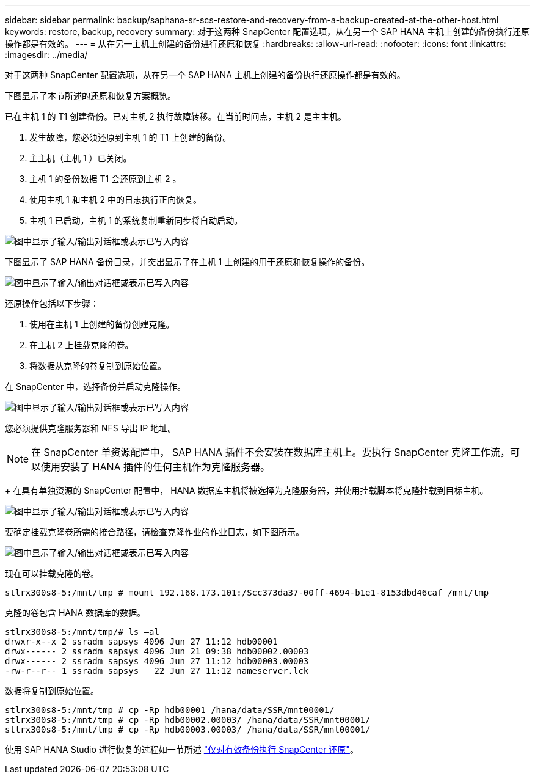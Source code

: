 ---
sidebar: sidebar 
permalink: backup/saphana-sr-scs-restore-and-recovery-from-a-backup-created-at-the-other-host.html 
keywords: restore, backup, recovery 
summary: 对于这两种 SnapCenter 配置选项，从在另一个 SAP HANA 主机上创建的备份执行还原操作都是有效的。 
---
= 从在另一主机上创建的备份进行还原和恢复
:hardbreaks:
:allow-uri-read: 
:nofooter: 
:icons: font
:linkattrs: 
:imagesdir: ../media/


[role="lead"]
对于这两种 SnapCenter 配置选项，从在另一个 SAP HANA 主机上创建的备份执行还原操作都是有效的。

下图显示了本节所述的还原和恢复方案概览。

已在主机 1 的 T1 创建备份。已对主机 2 执行故障转移。在当前时间点，主机 2 是主主机。

. 发生故障，您必须还原到主机 1 的 T1 上创建的备份。
. 主主机（主机 1 ）已关闭。
. 主机 1 的备份数据 T1 会还原到主机 2 。
. 使用主机 1 和主机 2 中的日志执行正向恢复。
. 主机 1 已启动，主机 1 的系统复制重新同步将自动启动。


image:saphana-sr-scs-image48.png["图中显示了输入/输出对话框或表示已写入内容"]

下图显示了 SAP HANA 备份目录，并突出显示了在主机 1 上创建的用于还原和恢复操作的备份。

image:saphana-sr-scs-image49.png["图中显示了输入/输出对话框或表示已写入内容"]

还原操作包括以下步骤：

. 使用在主机 1 上创建的备份创建克隆。
. 在主机 2 上挂载克隆的卷。
. 将数据从克隆的卷复制到原始位置。


在 SnapCenter 中，选择备份并启动克隆操作。

image:saphana-sr-scs-image50.png["图中显示了输入/输出对话框或表示已写入内容"]

您必须提供克隆服务器和 NFS 导出 IP 地址。


NOTE: 在 SnapCenter 单资源配置中， SAP HANA 插件不会安装在数据库主机上。要执行 SnapCenter 克隆工作流，可以使用安装了 HANA 插件的任何主机作为克隆服务器。

+ 在具有单独资源的 SnapCenter 配置中， HANA 数据库主机将被选择为克隆服务器，并使用挂载脚本将克隆挂载到目标主机。

image:saphana-sr-scs-image51.png["图中显示了输入/输出对话框或表示已写入内容"]

要确定挂载克隆卷所需的接合路径，请检查克隆作业的作业日志，如下图所示。

image:saphana-sr-scs-image52.png["图中显示了输入/输出对话框或表示已写入内容"]

现在可以挂载克隆的卷。

....
stlrx300s8-5:/mnt/tmp # mount 192.168.173.101:/Scc373da37-00ff-4694-b1e1-8153dbd46caf /mnt/tmp
....
克隆的卷包含 HANA 数据库的数据。

....
stlrx300s8-5:/mnt/tmp/# ls –al
drwxr-x--x 2 ssradm sapsys 4096 Jun 27 11:12 hdb00001
drwx------ 2 ssradm sapsys 4096 Jun 21 09:38 hdb00002.00003
drwx------ 2 ssradm sapsys 4096 Jun 27 11:12 hdb00003.00003
-rw-r--r-- 1 ssradm sapsys   22 Jun 27 11:12 nameserver.lck
....
数据将复制到原始位置。

....
stlrx300s8-5:/mnt/tmp # cp -Rp hdb00001 /hana/data/SSR/mnt00001/
stlrx300s8-5:/mnt/tmp # cp -Rp hdb00002.00003/ /hana/data/SSR/mnt00001/
stlrx300s8-5:/mnt/tmp # cp -Rp hdb00003.00003/ /hana/data/SSR/mnt00001/
....
使用 SAP HANA Studio 进行恢复的过程如一节所述 link:saphana-sr-scs-snapcenter-configuration-with-a-single-resource.html#snapcenter-restore-of-the-valid-backup-only["仅对有效备份执行 SnapCenter 还原"]。
